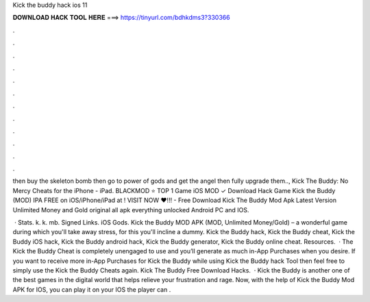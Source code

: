 Kick the buddy hack ios 11



𝐃𝐎𝐖𝐍𝐋𝐎𝐀𝐃 𝐇𝐀𝐂𝐊 𝐓𝐎𝐎𝐋 𝐇𝐄𝐑𝐄 ===> https://tinyurl.com/bdhkdms3?330366



.



.



.



.



.



.



.



.



.



.



.



.

then buy the skeleton bomb then go to power of gods and get the angel then fully upgrade them.., Kick The Buddy: No Mercy Cheats for the iPhone - iPad. BLACKMOD ⭐ TOP 1 Game iOS MOD ✓ Download Hack Game Kick the Buddy (MOD) IPA FREE on iOS/iPhone/iPad at ! VISIT NOW ❤️!!! - Free Download Kick The Buddy Mod Apk Latest Version Unlimited Money and Gold original all apk everything unlocked Android PC and IOS.

 · Stats. k. k. mb. Signed Links. iOS Gods. Kick the Buddy MOD APK (MOD, Unlimited Money/Gold) – a wonderful game during which you'll take away stress, for this you'll incline a dummy. Kick the Buddy hack, Kick the Buddy cheat, Kick the Buddy iOS hack, Kick the Buddy android hack, Kick the Buddy generator, Kick the Buddy online cheat. Resources.  · The Kick the Buddy Cheat is completely unengaged to use and you’ll generate as much in-App Purchases when you desire. If you want to receive more in-App Purchases for Kick the Buddy while using Kick the Buddy hack Tool then feel free to simply use the Kick the Buddy Cheats again. Kick The Buddy Free Download Hacks.  · Kick the Buddy is another one of the best games in the digital world that helps relieve your frustration and rage. Now, with the help of Kick the Buddy Mod APK for IOS, you can play it on your IOS  the player can .
